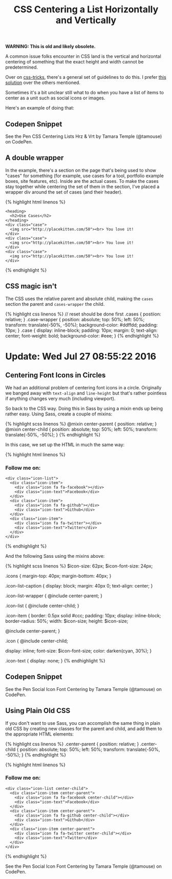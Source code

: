 #+TITLE: CSS Centering a List Horizontally and Vertically

*WARNING: This is old and likely obsolete.*

A common issue folks encounter in CSS land is the vertical and horizontal centering of something that the exact height and width cannot be predetermined.

Over on [[https://css-tricks.com/][css-tricks]], there's a general set of guidelines to do this. I prefer [[https://css-tricks.com/centering-css-complete-guide/#both-unknown][this solution]] over the others mentioned.

Sometimes it's a bit unclear still what to do when you have a list of items to center as a unit such as social icons or images.

Here's an example of doing that:

** Codepen Snippet
   :PROPERTIES:
   :CUSTOM_ID: codepen-snippet
   :END:

#+BEGIN_HTML
  <p data-height="449" data-theme-id="light" data-slug-hash="YWvpOo" data-default-tab="result" data-user="tamouse" data-embed-version="2" class="codepen">
#+END_HTML

See the Pen CSS Centering Lists Hrz & Vrt by Tamara Temple (@tamouse) on CodePen.

#+BEGIN_HTML
  </p>
#+END_HTML

#+BEGIN_HTML
  <script async src="//assets.codepen.io/assets/embed/ei.js"></script>
#+END_HTML

** A double wrapper
   :PROPERTIES:
   :CUSTOM_ID: a-double-wrapper
   :END:

In the example, there's a section on the page that's being used to show "cases" for something (for example, use cases for a tool, portfolio example boxes, site features, etc). Inside are the actual cases. To make the cases stay together while centering the set of them in the section, I've placed a wrapper div around the set of cases (and their header).

{% highlight html linenos %}

#+BEGIN_HTML
  <section class="cases">
#+END_HTML

#+BEGIN_EXAMPLE
    <heading>
      <h2>Use Cases</h2>
    </heading>
    <div class="case">
      <img src="http://placekitten.com/50"><br> You love it!
    </div>
    <div class="case">
      <img src="http://placekitten.com/50"><br> You love it!
    </div>
    <div class="case">
      <img src="http://placekitten.com/50"><br> You love it!
    </div>
#+END_EXAMPLE

#+BEGIN_HTML
  </section>
#+END_HTML

{% endhighlight %}

** CSS magic isn't
   :PROPERTIES:
   :CUSTOM_ID: css-magic-isnt
   :END:

The CSS uses the relative parent and absolute child, making the =cases= section the parent and =cases-wrapper= the child.

{% highlight css linenos %} // reset should be done first .cases { postiion: relative; } .case-wrapper { position: absolute; top: 50%; left: 50%; transform: translate(-50%, -50%); background-color: #ddffdd; padding: 10px; } .case { display: inline-block; padding: 10px; margin: 0; text-align: center; font-weight: bold; background-color: #eee; } {% endhighlight %}

* Update: Wed Jul 27 08:55:22 2016
  :PROPERTIES:
  :CUSTOM_ID: update-wed-jul-27-085522-2016
  :END:

** Centering Font Icons in Circles
   :PROPERTIES:
   :CUSTOM_ID: centering-font-icons-in-circles
   :END:

We had an additional problem of centering font icons in a circle. Originally we banged away with =text-align= and =line-height= but that's rather pointless if anything changes very much (including viewport).

So back to the CSS way. Doing this in Sass by using a mixin ends up being rather easy. Using Sass, create a couple of mixins:

{% highlight scss linenos %} @mixin center-parent { position: relative; } @mixin center-child { position: absolute; top: 50%; left: 50%; transform: translate(-50%, -50%); } {% endhighlight %}

In this case, we set up the HTML in much the same way:

{% highlight html linenos %}

#+BEGIN_HTML
  <h3 class="icon-list-caption">
#+END_HTML

Follow me on:

#+BEGIN_HTML
  </h3>
#+END_HTML

#+BEGIN_EXAMPLE
    <div class="icon-list">
      <div class="icon-item">
        <div class="icon fa fa-facebook"></div>
        <div class="icon-text">Facebook</div>
      </div>
      <div class="icon-item">
        <div class="icon fa fa-github"></div>
        <div class="icon-text">Github</div>
      </div>
      <div class="icon-item">
        <div class="icon fa fa-twitter"></div>
        <div class="icon-text">Twitter</div>
      </div>
    </div>
#+END_EXAMPLE

{% endhighlight %}

And the following Sass using the mixins above:

{% highlight scss linenos %} $icon-size: 62px; $icon-font-size: 24px;

.icons { margin-top: 40px; margin-bottom: 40px; }

.icon-list-caption { display: block; margin: 40px 0; text-align: center; }

.icon-list-wrapper { @include center-parent; }

.icon-list { @include center-child; }

.icon-item { border: 0.5px solid #ccc; padding: 10px; display: inline-block; border-radius: 50%; width: $icon-size; height: $icon-size;

@include center-parent; }

.icon { @include center-child;

display: inline; font-size: $icon-font-size; color: darken(cyan, 30%); }

.icon-text { display: none; } {% endhighlight %}

** Codepen Snippet
   :PROPERTIES:
   :CUSTOM_ID: codepen-snippet-1
   :END:

#+BEGIN_HTML
  <p data-height="265" data-theme-id="light" data-slug-hash="jAKGWW" data-default-tab="result" data-user="tamouse" data-embed-version="2" class="codepen">
#+END_HTML

See the Pen Social Icon Font Centering by Tamara Temple (@tamouse) on CodePen.

#+BEGIN_HTML
  </p>
#+END_HTML

#+BEGIN_HTML
  <script async src="//assets.codepen.io/assets/embed/ei.js"></script>
#+END_HTML

** Using Plain Old CSS
   :PROPERTIES:
   :CUSTOM_ID: using-plain-old-css
   :END:

If you don't want to use Sass, you can accomplish the same thing in plain old CSS by creating new classes for the parent and child, and add them to the appropriate HTML elements:

{% highlight css linenos %} .center-parent { position: relative; } .center-child { position: absolute; top: 50%; left: 50%; transform: translate(-50%, -50%); } {% endhighlight %}

{% highlight html linenos %}

#+BEGIN_HTML
  <h3 class="icon-list-caption">
#+END_HTML

Follow me on:

#+BEGIN_HTML
  </h3>
#+END_HTML

#+BEGIN_EXAMPLE
    <div class="icon-list center-child">
      <div class="icon-item center-parent">
        <div class="icon fa fa-facebook center-child"></div>
        <div class="icon-text">Facebook</div>
      </div>
      <div class="icon-item center-parent">
        <div class="icon fa fa-github center-child"></div>
        <div class="icon-text">Github</div>
      </div>
      <div class="icon-item center-parent">
        <div class="icon fa fa-twitter center-child"></div>
        <div class="icon-text">Twitter</div>
      </div>
    </div>
#+END_EXAMPLE

{% endhighlight %}

#+BEGIN_HTML
  <p data-height="265" data-theme-id="light" data-slug-hash="BzVmvJ" data-default-tab="result" data-user="tamouse" data-embed-version="2" class="codepen">
#+END_HTML

See the Pen Social Icon Font Centering by Tamara Temple (@tamouse) on CodePen.

#+BEGIN_HTML
  </p>
#+END_HTML

#+BEGIN_HTML
  <script async src="//assets.codepen.io/assets/embed/ei.js"></script>
#+END_HTML
